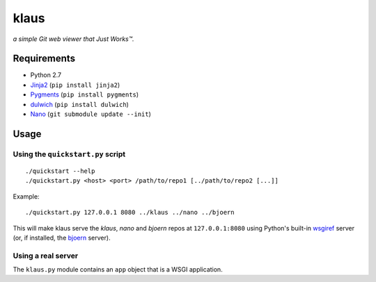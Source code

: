 klaus
=====
*a simple Git web viewer that Just Works™.*

|img1|_ |img2|_ |img3|_

.. |img1| image:: assets/commit-view.thumb.gif
.. |img2| image:: assets/tree-view.thumb.gif
.. |img3| image:: assets/blob-view.thumb.gif

.. _img1: assets/commit-view.gif
.. _img2: assets/tree-view.gif
.. _img3: assets/blob-view.gif


Requirements
------------
* Python 2.7
* Jinja2_ (``pip install jinja2``)
* Pygments_ (``pip install pygments``)
* dulwich_ (``pip install dulwich``)
* Nano_ (``git submodule update --init``)

.. _Jinja2: http://jinja.pocoo.org/
.. _Pygments: http://pygments.org/
.. _dulwich: http://www.samba.org/~jelmer/dulwich/
.. _Nano: https://github.com/jonashaag/nano

Usage
-----
Using the ``quickstart.py`` script
..................................
::

   ./quickstart --help
   ./quickstart.py <host> <port> /path/to/repo1 [../path/to/repo2 [...]]

Example::

   ./quickstart.py 127.0.0.1 8080 ../klaus ../nano ../bjoern

This will make klaus serve the *klaus*, *nano* and *bjoern* repos at
``127.0.0.1:8080`` using Python's built-in wsgiref_ server (or, if installed,
the bjoern_ server).

.. _wsgiref: http://docs.python.org/library/wsgiref.html
.. _bjoern: https://github.com/jonashaag/bjoern

Using a real server
...................
The ``klaus.py`` module contains an ``app`` object that is a WSGI application.
